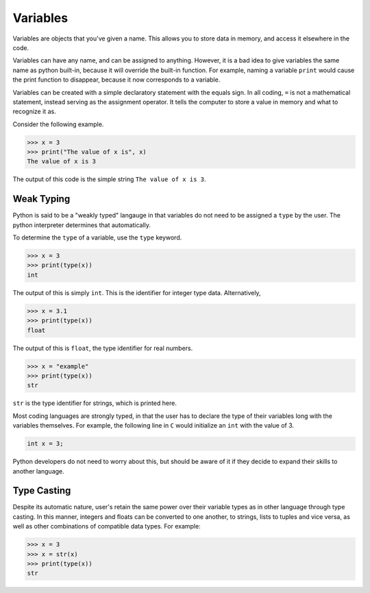 
Variables 
=========
Variables are objects that you've given a name. This allows you to store data 
in memory, and access it elsewhere in the code. 

Variables can have any name, and can be assigned to anything. However, it is a 
bad idea to give variables the same name as python built-in, because it will 
override the built-in function. For example, naming a variable ``print`` would 
cause the print function to disappear, because it now corresponds to a 
variable. 

Variables can be created with a simple declaratory statement with the equals 
sign. In all coding, ``=`` is not a mathematical statement, instead serving as 
the assignment operator. It tells the computer to store a value in memory and 
what to recognize it as. 

Consider the following example. 

.. code:: python 

	>>> x = 3 
	>>> print("The value of x is", x) 
	The value of x is 3

The output of this code is the simple string ``The value of x is 3``. 

Weak Typing 
-----------
Python is said to be a "weakly typed" langauge in that variables do not need 
to be assigned a ``type`` by the user. The python interpreter determines that 
automatically. 

To determine the ``type`` of a variable, use the ``type`` keyword. 

.. code:: python 

	>>> x = 3 
	>>> print(type(x)) 
	int 

The output of this is simply ``int``. This is the identifier for integer type 
data. Alternatively, 

.. code:: python 
	
	>>> x = 3.1 
	>>> print(type(x)) 
	float 

The output of this is ``float``, the type identifier for real numbers. 

.. code:: python 

	>>> x = "example" 
	>>> print(type(x)) 
	str 

``str`` is the type identifier for strings, which is printed here. 

Most coding languages are strongly typed, in that the user has to declare 
the type of their variables long with the variables themselves. For example, 
the following line in ``C`` would initialize an ``int`` with the value of 3. 

.. code:: C 

	int x = 3; 

Python developers do not need to worry about this, but should be aware of it 
if they decide to expand their skills to another language. 

Type Casting 
------------
Despite its automatic nature, user's retain the same power over their variable 
types as in other language through type casting. In this manner, integers 
and floats can be converted to one another, to strings, lists to tuples and 
vice versa, as well as other combinations of compatible data types. For 
example: 

.. code:: python 

	>>> x = 3 
	>>> x = str(x) 
	>>> print(type(x)) 
	str 



